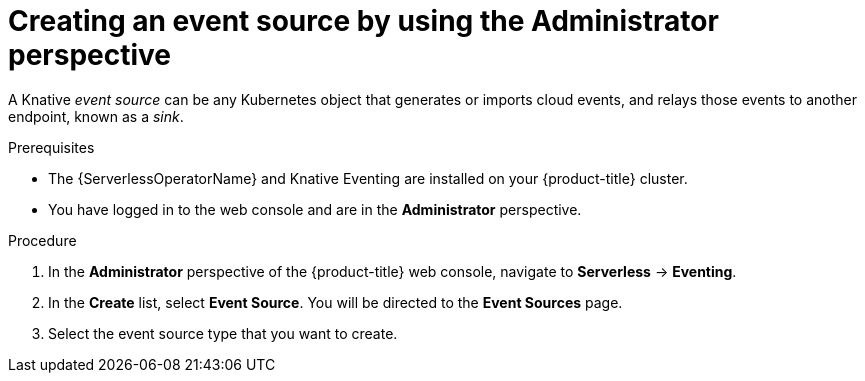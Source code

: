 // Module included in the following assemblies:
//
// * serverless/admin_guide/serverless-cluster-admin-eventing.adoc

:_mod-docs-content-type: PROCEDURE
[id="serverless-creating-event-source-admin-web-console_{context}"]
= Creating an event source by using the Administrator perspective

A Knative _event source_ can be any Kubernetes object that generates or imports cloud events, and relays those events to another endpoint, known as a _sink_.

.Prerequisites

* The {ServerlessOperatorName} and Knative Eventing are installed on your {product-title} cluster.

* You have logged in to the web console and are in the *Administrator* perspective.

ifdef::openshift-enterprise[]
* You have cluster administrator permissions for {product-title}.
endif::[]

ifdef::openshift-dedicated,openshift-rosa[]
* You have cluster or dedicated administrator permissions for {product-title}.
endif::[]

.Procedure

. In the *Administrator* perspective of the {product-title} web console, navigate to *Serverless* -> *Eventing*.
. In the *Create* list, select *Event Source*. You will be directed to the *Event Sources* page.
. Select the event source type that you want to create.